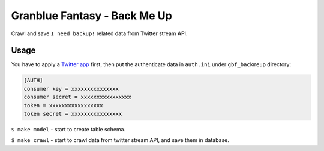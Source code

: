 Granblue Fantasy - Back Me Up
~~~~~~~~~~~~~~~~~~~~~~~~~~~~~

Crawl and save ``I need backup!`` related data from Twitter stream API.

Usage
-----
You have to apply a `Twitter app <https://apps.twitter.com>`_ first,
then put the authenticate data in ``auth.ini`` under ``gbf_backmeup`` directory:

.. code-block:: ini

    [AUTH]
    consumer key = xxxxxxxxxxxxxxx
    consumer secret = xxxxxxxxxxxxxxxx
    token = xxxxxxxxxxxxxxxxx
    token secret = xxxxxxxxxxxxxxxx

``$ make model`` - start to create table schema.

``$ make crawl`` - start to crawl data from twitter stream API,
and save them in database.
